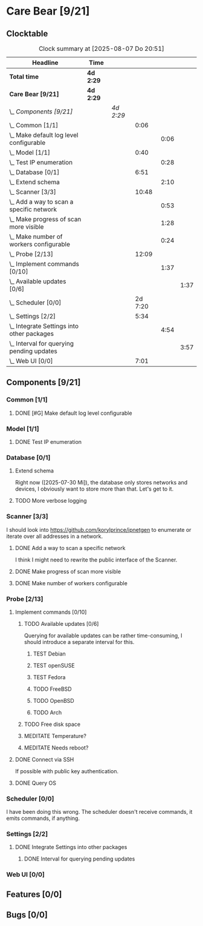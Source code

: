 # -*- mode: org; fill-column: 78; -*-
# Time-stamp: <2025-08-07 20:51:07 krylon>
#+TAGS: internals(i) ui(u) bug(b) feature(f)
#+TAGS: database(d) design(e), meditation(m)
#+TAGS: optimize(o) refactor(r) cleanup(c)
#+TODO: TODO(t)  RESEARCH(r) IMPLEMENT(i) TEST(e) | DONE(d) FAILED(f) CANCELLED(c)
#+TODO: MEDITATE(m) PLANNING(p) | SUSPENDED(s)
#+PRIORITIES: A G D

* Care Bear [9/21]
  :PROPERTIES:
  :COOKIE_DATA: todo recursive
  :VISIBILITY: children
  :END:
** Clocktable
   #+BEGIN: clocktable :scope file :maxlevel 255 :emphasize t
   #+CAPTION: Clock summary at [2025-08-07 Do 20:51]
   | Headline                                        | Time      |           |         |      |      |
   |-------------------------------------------------+-----------+-----------+---------+------+------|
   | *Total time*                                    | *4d 2:29* |           |         |      |      |
   |-------------------------------------------------+-----------+-----------+---------+------+------|
   | *Care Bear [9/21]*                              | *4d 2:29* |           |         |      |      |
   | \_  /Components [9/21]/                         |           | /4d 2:29/ |         |      |      |
   | \_    Common [1/1]                              |           |           |    0:06 |      |      |
   | \_      Make default log level configurable     |           |           |         | 0:06 |      |
   | \_    Model [1/1]                               |           |           |    0:40 |      |      |
   | \_      Test IP enumeration                     |           |           |         | 0:28 |      |
   | \_    Database [0/1]                            |           |           |    6:51 |      |      |
   | \_      Extend schema                           |           |           |         | 2:10 |      |
   | \_    Scanner [3/3]                             |           |           |   10:48 |      |      |
   | \_      Add a way to scan a specific network    |           |           |         | 0:53 |      |
   | \_      Make progress of scan more visible      |           |           |         | 1:28 |      |
   | \_      Make number of workers configurable     |           |           |         | 0:24 |      |
   | \_    Probe [2/13]                              |           |           |   12:09 |      |      |
   | \_      Implement commands [0/10]               |           |           |         | 1:37 |      |
   | \_        Available updates [0/6]               |           |           |         |      | 1:37 |
   | \_    Scheduler [0/0]                           |           |           | 2d 7:20 |      |      |
   | \_    Settings [2/2]                            |           |           |    5:34 |      |      |
   | \_      Integrate Settings into other packages  |           |           |         | 4:54 |      |
   | \_        Interval for querying pending updates |           |           |         |      | 3:57 |
   | \_    Web UI [0/0]                              |           |           |    7:01 |      |      |
   #+END:
** Components [9/21]
   :PROPERTIES:
   :COOKIE_DATA: todo recursive
   :VISIBILITY: children
   :END:
*** Common [1/1]
**** DONE [#G] Make default log level configurable
     CLOSED: [2025-08-01 Fr 15:52]
     :LOGBOOK:
     CLOCK: [2025-08-01 Fr 15:46]--[2025-08-01 Fr 15:52] =>  0:06
     :END:
*** Model [1/1]
    :PROPERTIES:
    :COOKIE_DATA: todo recursive
    :VISIBILITY: children
    :END:
    :LOGBOOK:
    CLOCK: [2025-08-01 Fr 16:17]--[2025-08-01 Fr 16:29] =>  0:12
    CLOCK: [2025-07-11 Fr 14:50]--[2025-07-11 Fr 14:50] =>  0:00
    :END:
**** DONE Test IP enumeration
     CLOSED: [2025-07-11 Fr 15:18]
     :LOGBOOK:
     CLOCK: [2025-07-11 Fr 14:50]--[2025-07-11 Fr 15:18] =>  0:28
     :END:
*** Database [0/1]
    :PROPERTIES:
    :COOKIE_DATA: todo recursive
    :VISIBILITY: children
    :END:
    :LOGBOOK:
    CLOCK: [2025-08-02 Sa 15:57]--[2025-08-02 Sa 16:45] =>  0:48
    CLOCK: [2025-07-08 Di 18:42]--[2025-07-08 Di 19:51] =>  1:09
    CLOCK: [2025-07-07 Mo 14:49]--[2025-07-07 Mo 16:08] =>  1:19
    CLOCK: [2025-07-07 Mo 14:40]--[2025-07-07 Mo 14:48] =>  0:08
    CLOCK: [2025-07-05 Sa 14:48]--[2025-07-05 Sa 15:44] =>  0:56
    CLOCK: [2025-07-04 Fr 14:54]--[2025-07-04 Fr 15:15] =>  0:21
    :END:
**** Extend schema
     :LOGBOOK:
     CLOCK: [2025-08-06 Mi 17:28]--[2025-08-06 Mi 18:19] =>  0:51
     CLOCK: [2025-08-05 Di 19:06]--[2025-08-05 Di 19:37] =>  0:31
     CLOCK: [2025-07-30 Mi 18:31]--[2025-07-30 Mi 19:19] =>  0:48
     :END:
     Right now ([2025-07-30 Mi]), the database only stores networks and
     devices, I obviously want to store more than that. Let's get to it.
**** TODO More verbose logging
*** Scanner [3/3]
    :PROPERTIES:
    :COOKIE_DATA: todo recursive
    :VISIBILITY: children
    :END:
    :LOGBOOK:
    CLOCK: [2025-07-30 Mi 17:37]--[2025-07-30 Mi 17:37] =>  0:00
    CLOCK: [2025-07-12 Sa 17:13]--[2025-07-12 Sa 18:10] =>  0:57
    CLOCK: [2025-07-11 Fr 15:19]--[2025-07-11 Fr 17:21] =>  2:02
    CLOCK: [2025-07-10 Do 15:20]--[2025-07-10 Do 16:27] =>  1:07
    CLOCK: [2025-07-09 Mi 14:02]--[2025-07-09 Mi 14:27] =>  0:25
    CLOCK: [2025-07-08 Di 20:00]--[2025-07-08 Di 22:30] =>  2:30
    CLOCK: [2025-07-08 Di 14:37]--[2025-07-08 Di 15:33] =>  0:56
    CLOCK: [2025-07-08 Di 11:51]--[2025-07-08 Di 11:57] =>  0:06
    :END:
    I should look into https://github.com/korylprince/ipnetgen to enumerate or
    iterate over all addresses in a network.
**** DONE Add a way to scan a specific network
     CLOSED: [2025-07-30 Mi 18:30]
     :LOGBOOK:
     CLOCK: [2025-07-30 Mi 17:37]--[2025-07-30 Mi 18:30] =>  0:53
     :END:
     I think I might need to rewrite the public interface of the Scanner.
**** DONE Make progress of scan more visible
     CLOSED: [2025-07-12 Sa 20:02]
     :LOGBOOK:
     CLOCK: [2025-07-12 Sa 18:34]--[2025-07-12 Sa 20:02] =>  1:28
     :END:
**** DONE Make number of workers configurable
     CLOSED: [2025-07-12 Sa 18:34]
     :LOGBOOK:
     CLOCK: [2025-07-12 Sa 18:10]--[2025-07-12 Sa 18:34] =>  0:24
     :END:
*** Probe [2/13]
    :PROPERTIES:
    :COOKIE_DATA: todo recursive
    :VISIBILITY: children
    :END:
    :LOGBOOK:
    CLOCK: [2025-08-05 Di 17:05]--[2025-08-05 Di 17:35] =>  0:30
    CLOCK: [2025-08-05 Di 14:25]--[2025-08-05 Di 15:33] =>  1:08
    CLOCK: [2025-07-26 Sa 16:22]--[2025-07-26 Sa 16:41] =>  0:19
    CLOCK: [2025-07-23 Mi 21:46]--[2025-07-23 Mi 22:48] =>  1:02
    CLOCK: [2025-07-23 Mi 19:47]--[2025-07-23 Mi 20:53] =>  1:06
    CLOCK: [2025-07-22 Di 17:22]--[2025-07-22 Di 20:23] =>  3:01
    CLOCK: [2025-07-22 Di 14:23]--[2025-07-22 Di 15:35] =>  1:12
    CLOCK: [2025-07-21 Mo 15:40]--[2025-07-21 Mo 17:54] =>  2:14
    :END:
**** Implement commands [0/10]
     :PROPERTIES:
     :COOKIE_DATA: todo recursive
     :VISIBILITY: children
     :END:
***** TODO Available updates [0/6]
      :PROPERTIES:
      :COOKIE_DATA: todo recursive
      :VISIBILITY: children
      :END:
      :LOGBOOK:
      CLOCK: [2025-08-06 Mi 18:20]--[2025-08-06 Mi 18:56] =>  0:36
      CLOCK: [2025-08-06 Mi 17:21]--[2025-08-06 Mi 17:28] =>  0:07
      CLOCK: [2025-08-05 Di 18:53]--[2025-08-05 Di 19:05] =>  0:12
      CLOCK: [2025-08-05 Di 18:09]--[2025-08-05 Di 18:51] =>  0:42
      :END:
      Querying for available updates can be rather time-consuming, I should
      introduce a separate interval for this.
****** TEST Debian
****** TEST openSUSE
****** TEST Fedora
****** TODO FreeBSD
****** TODO OpenBSD
****** TODO Arch
***** TODO Free disk space
***** MEDITATE Temperature?
***** MEDITATE Needs reboot?
**** DONE Connect via SSH
     CLOSED: [2025-07-22 Di 18:12]
     If possible with public key authentication.
**** DONE Query OS
     CLOSED: [2025-07-22 Di 18:12]
*** Scheduler [0/0]
    :PROPERTIES:
    :COOKIE_DATA: todo recursive
    :VISIBILITY: children
    :END:
    :LOGBOOK:
    CLOCK: [2025-08-01 Fr 16:30]--[2025-08-02 Sa 15:57] => 23:27
    CLOCK: [2025-08-01 Fr 15:53]--[2025-08-01 Fr 16:17] =>  0:24
    CLOCK: [2025-07-31 Do 17:47]--[2025-07-31 Do 17:51] =>  0:04
    CLOCK: [2025-07-30 Mi 17:36]--[2025-07-30 Mi 17:37] =>  0:01
    CLOCK: [2025-07-26 Sa 16:41]--[2025-07-26 Sa 18:10] =>  1:29
    CLOCK: [2025-07-26 Sa 16:21]--[2025-07-26 Sa 16:22] =>  0:01
    CLOCK: [2025-07-24 Do 17:29]--[2025-07-25 Fr 23:23] => 29:54
    :END:
    I have been doing this wrong. The scheduler doesn't receive commands, it
    emits commands, if anything.
*** Settings [2/2]
    :PROPERTIES:
    :COOKIE_DATA: todo recursive
    :VISIBILITY: children
    :END:
    :LOGBOOK:
    CLOCK: [2025-07-31 Do 17:51]--[2025-07-31 Do 18:31] =>  0:40
    :END:
**** DONE Integrate Settings into other packages
     CLOSED: [2025-08-01 Fr 15:45]
     :LOGBOOK:
     CLOCK: [2025-08-01 Fr 15:10]--[2025-08-01 Fr 15:45] =>  0:35
     CLOCK: [2025-07-31 Do 19:03]--[2025-07-31 Do 19:25] =>  0:22
     :END:
***** DONE Interval for querying pending updates
      CLOSED: [2025-08-07 Do 20:50]
      :LOGBOOK:
      CLOCK: [2025-08-07 Do 16:53]--[2025-08-07 Do 20:50] =>  3:57
      :END:
*** Web UI [0/0]
    :PROPERTIES:
    :COOKIE_DATA: todo recursive
    :VISIBILITY: children
    :END:
    :LOGBOOK:
    CLOCK: [2025-07-18 Fr 09:45]--[2025-07-18 Fr 10:40] =>  0:55
    CLOCK: [2025-07-17 Do 10:51]--[2025-07-17 Do 11:09] =>  0:18
    CLOCK: [2025-07-16 Mi 15:55]--[2025-07-16 Mi 16:50] =>  0:55
    CLOCK: [2025-07-15 Di 18:05]--[2025-07-15 Di 19:38] =>  1:33
    CLOCK: [2025-07-15 Di 17:12]--[2025-07-15 Di 17:43] =>  0:31
    CLOCK: [2025-07-14 Mo 17:32]--[2025-07-14 Mo 17:50] =>  0:18
    CLOCK: [2025-07-14 Mo 16:25]--[2025-07-14 Mo 17:04] =>  0:39
    CLOCK: [2025-07-14 Mo 14:26]--[2025-07-14 Mo 16:18] =>  1:52
    :END:
** Features [0/0]
** Bugs [0/0]
